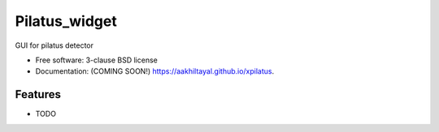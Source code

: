==============
Pilatus_widget
==============

.. image:: https://github.com/aakhiltayal/xpilatus/actions/workflows/testing.yml/badge.svg
   :target: https://github.com/aakhiltayal/xpilatus/actions/workflows/testing.yml


.. image:: https://img.shields.io/pypi/v/xpilatus.svg
        :target: https://pypi.python.org/pypi/xpilatus


GUI for pilatus detector

* Free software: 3-clause BSD license
* Documentation: (COMING SOON!) https://aakhiltayal.github.io/xpilatus.

Features
--------

* TODO
